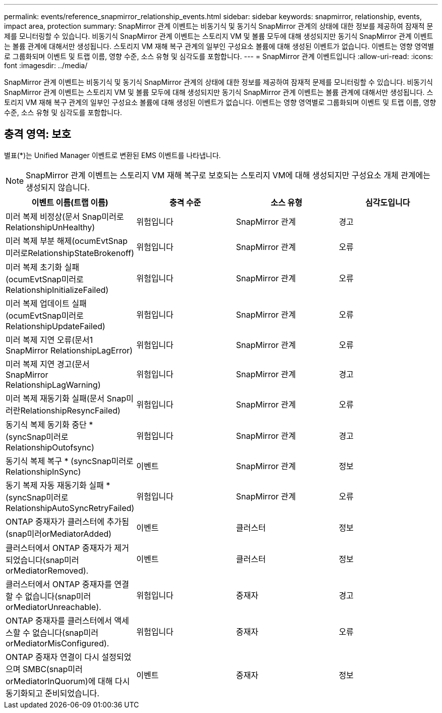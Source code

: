 ---
permalink: events/reference_snapmirror_relationship_events.html 
sidebar: sidebar 
keywords: snapmirror, relationship, events, impact area, protection 
summary: SnapMirror 관계 이벤트는 비동기식 및 동기식 SnapMirror 관계의 상태에 대한 정보를 제공하여 잠재적 문제를 모니터링할 수 있습니다. 비동기식 SnapMirror 관계 이벤트는 스토리지 VM 및 볼륨 모두에 대해 생성되지만 동기식 SnapMirror 관계 이벤트는 볼륨 관계에 대해서만 생성됩니다. 스토리지 VM 재해 복구 관계의 일부인 구성요소 볼륨에 대해 생성된 이벤트가 없습니다. 이벤트는 영향 영역별로 그룹화되며 이벤트 및 트랩 이름, 영향 수준, 소스 유형 및 심각도를 포함합니다. 
---
= SnapMirror 관계 이벤트입니다
:allow-uri-read: 
:icons: font
:imagesdir: ../media/


[role="lead"]
SnapMirror 관계 이벤트는 비동기식 및 동기식 SnapMirror 관계의 상태에 대한 정보를 제공하여 잠재적 문제를 모니터링할 수 있습니다. 비동기식 SnapMirror 관계 이벤트는 스토리지 VM 및 볼륨 모두에 대해 생성되지만 동기식 SnapMirror 관계 이벤트는 볼륨 관계에 대해서만 생성됩니다. 스토리지 VM 재해 복구 관계의 일부인 구성요소 볼륨에 대해 생성된 이벤트가 없습니다. 이벤트는 영향 영역별로 그룹화되며 이벤트 및 트랩 이름, 영향 수준, 소스 유형 및 심각도를 포함합니다.



== 충격 영역: 보호

별표(*)는 Unified Manager 이벤트로 변환된 EMS 이벤트를 나타냅니다.

[NOTE]
====
SnapMirror 관계 이벤트는 스토리지 VM 재해 복구로 보호되는 스토리지 VM에 대해 생성되지만 구성요소 개체 관계에는 생성되지 않습니다.

====
|===
| 이벤트 이름(트랩 이름) | 충격 수준 | 소스 유형 | 심각도입니다 


 a| 
미러 복제 비정상(문서 Snap미러로RelationshipUnHealthy)
 a| 
위험입니다
 a| 
SnapMirror 관계
 a| 
경고



 a| 
미러 복제 부분 해제(ocumEvtSnap미러로RelationshipStateBrokenoff)
 a| 
위험입니다
 a| 
SnapMirror 관계
 a| 
오류



 a| 
미러 복제 초기화 실패(ocumEvtSnap미러로RelationshipInitializeFailed)
 a| 
위험입니다
 a| 
SnapMirror 관계
 a| 
오류



 a| 
미러 복제 업데이트 실패(ocumEvtSnap미러로RelationshipUpdateFailed)
 a| 
위험입니다
 a| 
SnapMirror 관계
 a| 
오류



 a| 
미러 복제 지연 오류(문서1 SnapMirror RelationshipLagError)
 a| 
위험입니다
 a| 
SnapMirror 관계
 a| 
오류



 a| 
미러 복제 지연 경고(문서 SnapMirror RelationshipLagWarning)
 a| 
위험입니다
 a| 
SnapMirror 관계
 a| 
경고



 a| 
미러 복제 재동기화 실패(문서 Snap미러란RelationshipResyncFailed)
 a| 
위험입니다
 a| 
SnapMirror 관계
 a| 
오류



 a| 
동기식 복제 동기화 중단 * (syncSnap미러로RelationshipOutofsync)
 a| 
위험입니다
 a| 
SnapMirror 관계
 a| 
경고



 a| 
동기식 복제 복구 * (syncSnap미러로RelationshipInSync)
 a| 
이벤트
 a| 
SnapMirror 관계
 a| 
정보



 a| 
동기 복제 자동 재동기화 실패 * (syncSnap미러로RelationshipAutoSyncRetryFailed)
 a| 
위험입니다
 a| 
SnapMirror 관계
 a| 
오류



 a| 
ONTAP 중재자가 클러스터에 추가됨(snap미러orMediatorAdded)
 a| 
이벤트
 a| 
클러스터
 a| 
정보



 a| 
클러스터에서 ONTAP 중재자가 제거되었습니다(snap미러orMediatorRemoved).
 a| 
이벤트
 a| 
클러스터
 a| 
정보



 a| 
클러스터에서 ONTAP 중재자를 연결할 수 없습니다(snap미러orMediatorUnreachable).
 a| 
위험입니다
 a| 
중재자
 a| 
경고



 a| 
ONTAP 중재자를 클러스터에서 액세스할 수 없습니다(snap미러orMediatorMisConfigured).
 a| 
위험입니다
 a| 
중재자
 a| 
오류



 a| 
ONTAP 중재자 연결이 다시 설정되었으며 SMBC(snap미러orMediatorInQuorum)에 대해 다시 동기화되고 준비되었습니다.
 a| 
이벤트
 a| 
중재자
 a| 
정보

|===